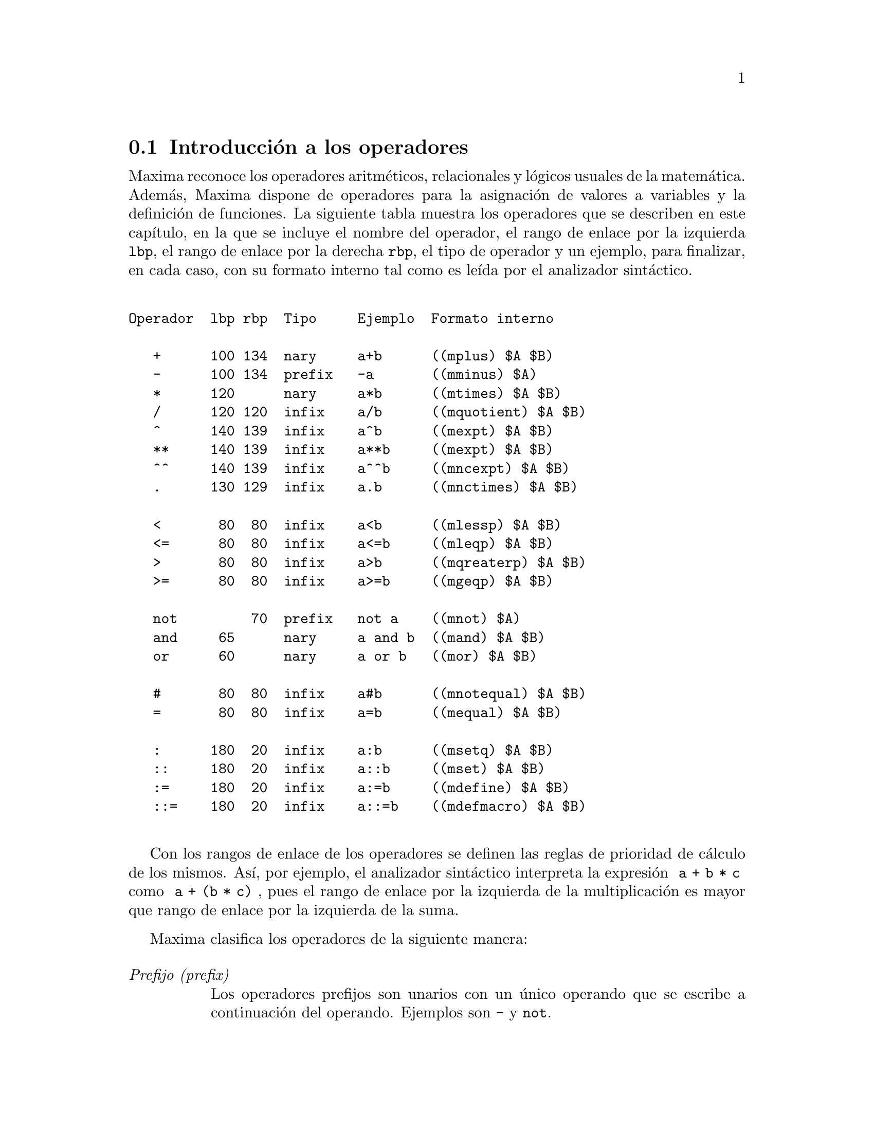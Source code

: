 @c English version 2011-06-15
@menu
* Introducci@'on a los operadores::
* Operadores aritm@'eticos::
* Operadores relacionales::
* Operadores l@'ogicos::
* Operadores para ecuaciones::
* Operadores de asignaci@'on::
* Operadores definidos por el usuario::
@end menu

@node Introducci@'on a los operadores, Operadores aritm@'eticos, Operadores, Operadores
@section Introducci@'on a los operadores

Maxima reconoce los operadores aritm@'eticos, relacionales y l@'ogicos
usuales de la matem@'atica. Adem@'as, Maxima dispone de operadores para
la asignaci@'on de valores a variables y la definici@'on de funciones.
La siguiente tabla muestra los operadores que se describen en este
cap@'{@dotless{i}}tulo, en la que se incluye el nombre del operador,
el rango de enlace por la izquierda @code{lbp}, el rango de enlace
por la derecha @code{rbp}, el tipo de operador y un ejemplo, para
finalizar, en cada caso, con su formato interno tal como 
es le@'{@dotless{i}}da por el analizador sint@'actico.

@verbatim

Operador  lbp rbp  Tipo     Ejemplo  Formato interno
                       
   +      100 134  nary     a+b      ((mplus) $A $B)
   -      100 134  prefix   -a       ((mminus) $A)
   *      120      nary     a*b      ((mtimes) $A $B)
   /      120 120  infix    a/b      ((mquotient) $A $B)
   ^      140 139  infix    a^b      ((mexpt) $A $B)
   **     140 139  infix    a**b     ((mexpt) $A $B)
   ^^     140 139  infix    a^^b     ((mncexpt) $A $B)
   .      130 129  infix    a.b      ((mnctimes) $A $B)
                                     
   <       80  80  infix    a<b      ((mlessp) $A $B)
   <=      80  80  infix    a<=b     ((mleqp) $A $B)
   >       80  80  infix    a>b      ((mqreaterp) $A $B)
   >=      80  80  infix    a>=b     ((mgeqp) $A $B)
                                     
   not         70  prefix   not a    ((mnot) $A)
   and     65      nary     a and b  ((mand) $A $B)
   or      60      nary     a or b   ((mor) $A $B)
                                     
   #       80  80  infix    a#b      ((mnotequal) $A $B)
   =       80  80  infix    a=b      ((mequal) $A $B)
                                     
   :      180  20  infix    a:b      ((msetq) $A $B)
   ::     180  20  infix    a::b     ((mset) $A $B)
   :=     180  20  infix    a:=b     ((mdefine) $A $B)
   ::=    180  20  infix    a::=b    ((mdefmacro) $A $B)

@end verbatim

Con los rangos de enlace de los operadores se definen las reglas de prioridad de 
c@'alculo de los mismos. As@'{@dotless{i}}, por ejemplo, el analizador
sint@'actico interpreta la expresi@'on @code{ a + b * c } como
@code{ a + (b * c) }, pues el rango de enlace por la izquierda de la
multiplicaci@'on es mayor que rango de enlace por la izquierda de la
suma.

Maxima clasifica los operadores de la siguiente manera:

@table @emph
@item Prefijo (prefix)
Los operadores prefijos son unarios con un @'unico operando que
se escribe a continuaci@'on del operando. Ejemplos son @code{-} y @code{not}.
@item Sufijo (postfix)
Los operadores sufijos son unarios con un @'unico operando que
se escribe precediendo al operando. Un ejemplo es el factorial @code{!}.
@item Infijo (infix)
Los operadores infijos son operadores binarios que necesitan dos operandos,
los cuales se colocan uno a cada lado del operador. Ejemplos son el operador
para la exponenciaci@'on, @code{^}, y el operador de asignaci@'on, @code{:}.
@item N-ario (n-ary)
Los operadores n-arios admiten un n@'umero arbitrario de operandos. Son
ejemplos la multiplicaci@'on, @code{*}, y la suma, @code{+}.
@item Acotador (matchfix)
Los acotadores son operadores que se utilizan para establecer el comienzo
y final de una lista de operandos. Los operadores @code{[} y @code{]} son
ejemplos de acotadores, que se utilizan para definir una lista tal como
@code{[a, b, ...]}.
@item No-fijo (nofix)
Un operador no-fijo carece de operandos. Maxima no tiene operadores internos
no-fijos, pero se pueden crear como cuando se escribe @code{nofix(quit)},
lo que permite obviar el uso de par@'entesis, y utilizar simplemente @code{quit}
en lugar de @code{quit()}, para cerrar una sesi@'on de Maxima.
@end table

En la secci@'on dedicada a los operadores definidos por el usuario
se describe c@'omo redefinir los operadores internos de Maxima y c@'omo
crear otros nuevos.

El mecanismo para definir un nuevo operador es sencillo.
Tan solo es necesario declarar una funci@'on como operador;
la funci@'on operador puede estar definida o no.

Un ejemplo de operador definido por el usuario es el siguiente.
N@'otese que la llamada a funci@'on @code{"dd" (a)} equivale a @code{dd a},
de igual manera que  @code{"<-" (a, b)} tambi@'en equivale a @code{a <- b}.
N@'otese tambi@'en que las funciones @code{"dd"} y @code{"<-"} no est@'an definidas en este ejemplo.

@c ===beg===
@c prefix ("dd");
@c dd a;
@c "dd" (a);
@c infix ("<-");
@c a <- dd b;
@c "<-" (a, "dd" (b));
@c ===end===
@example
(%i1) prefix ("dd");
(%o1)                          dd
(%i2) dd a;
(%o2)                         dd a
(%i3) "dd" (a);
(%o3)                         dd a
(%i4) infix ("<-");
(%o4)                          <-
(%i5) a <- dd b;
(%o5)                      a <- dd b
(%i6) "<-" (a, "dd" (b));
(%o6)                      a <- dd b
@end example

La tabla anterior no incluye todos los operadores definidos en Maxima,
ya que tambi@'en lo son @code{!} para el factorial, @code{for}, @code{do} y
@code{while} para programar bucles, o @code{if}, @code{then} y @code{else}
para definir condicionales.

Las funciones @code{remove} y @code{kill} eliminan propiedades de operadores de un @'atomo.
La llamada @code{remove ("@var{a}", op)} s@'olo elimina las propiedades de operador de @var{a}.
La llamada @code{kill ("@var{a}")} elimina todas las propiedades de @var{a}, incluidas las propiedades de operador.
N@'otese que el nombre del operador debe ir entre comillas.

@c MAYBE COPY THIS EXAMPLE TO remove AND/OR kill
@c ===beg===
@c infix ("##");
@c "##" (a, b) := a^b;
@c 5 ## 3;
@c remove ("##", op);
@c 5 ## 3;
@c "##" (5, 3);
@c infix ("##");
@c 5 ## 3;
@c kill ("##");
@c 5 ## 3;
@c "##" (5, 3);
@c ===end===
@example
(%i1) infix ("##");
(%o1)                          ##
(%i2) "##" (a, b) := a^b;
                                     b
(%o2)                     a ## b := a
(%i3) 5 ## 3;
(%o3)                          125
(%i4) remove ("##", op);
(%o4)                         done
(%i5) 5 ## 3;
Incorrect syntax: # is not a prefix operator
5 ##
  ^
(%i5) "##" (5, 3);
(%o5)                          125
(%i6) infix ("##");
(%o6)                          ##
(%i7) 5 ## 3;
(%o7)                          125
(%i8) kill ("##");
(%o8)                         done
(%i9) 5 ## 3;
Incorrect syntax: # is not a prefix operator
5 ##
  ^
(%i9) "##" (5, 3);
(%o9)                       ##(5, 3)
@end example










@node Operadores aritm@'eticos, Operadores relacionales, Introducci@'on a los operadores, Operadores
@section Operadores aritm@'eticos


@deffn {Operador} +
@ifinfo
@fnindex Suma
@end ifinfo
@deffnx {Operador} -
@ifinfo
@fnindex Resta
@end ifinfo
@deffnx {Operador} *
@ifinfo
@fnindex Multiplicaci@'on
@end ifinfo
@deffnx {Operador} /
@ifinfo
@fnindex Divisi@'on
@end ifinfo
@deffnx {Operador} ^
@ifinfo
@fnindex Exponenciaci@'on
@end ifinfo

Los s@'{@dotless{i}}mbolos @code{+} @code{*} @code{/} y @code{^} representan
la suma, resta, multiplicaci@'on, divisi@'on y exponenciaci@'on, respectivamente.
Los nombres de estos operadores son @code{"+"} @code{"*"} @code{"/"} y @code{"^"},
que pueden aparecer all@'a donde se requiera el nombre de una funci@'on u operador.

Los s@'{@dotless{i}}mbolos @code{+} y @code{-} representan el positivo y negativo unario,
siendo los nombres de estos operadores @code{"+"} y @code{"-"}, respectivamente.

En Maxima, la resta @code{a - b} se representa como la suma @code{a + (- b)}.
Expresiones tales como @code{a + (- b)} se muestran como restas. Maxima
reconoce @code{"-"} tan solo como el operador de negaci@'on unaria, no como
el nombre del operador de resta binaria.

La divisi@'on @code{a / b} se representa en maxima como la multiplicaci@'on
@code{a * b^(- 1)}. Expresiones tales como @code{a * b^(- 1)} se muestran 
como divisiones. Maxima reconoce @code{"/"} como el nombre del operador
de divisi@'on.

La suma y la multiplicaci@'on son operadores conmutativos n-arios. La 
divisi@'on y la exponenciaci@'on son operadores no conmutativos binarios.

Maxima ordena los operandos de los operadores conmutativos para
formar lo que se conoce como representaci@'on can@'onica. A efectos de
almacenamiento interno, la ordenaci@'on viene determinada por @code{orderlessp}.
A efectos de presentaci@'on de las expresiones, la ordenaci@'on de la suma
la determina @code{ordergreatp}, y en el caso de la multiplicaci@'on, la
ordenaci@'on coincide con la del almacenamiento interno.

Los c@'alculos aritm@'eticos se realizan con n@'umeros literales
(enteros, racionales, decimales ordinarios y decimales grandes).
Excepto en el caso de la exponenciaci@'on, todas las operaciones
aritm@'eticas con n@'umeros dan lugar a resultados en forma de
n@'umeros. La exponenciaci@'on da como resultado un n@'umero
si alguno de los operandos es decimal ordinario o grande (@i{bigfloat}),
o si el resultado es un entero o racional; en caso contrario,
la exponenciaci@'on puede expresarse como una ra@'{@dotless{i}}z
cuadrada (@code{sqrt}), como otra potencia, o simplemente no
sufre cambios.

Se produce contagio de los decimales en coma flotante en los
c@'alculos aritm@'eticos: si alg@'un operando es un n@'umero decimal
grande (@i{bigfloat}), el resultado ser@'a tambi@'en un n@'umero
decimal grande; no habiendo decimales grandes, pero s@'{@dotless{i}}
ordinarios, el resultado sr@'a tambi@'en un decimal ordinario; de no
haber operandos decimales, el resultado ser@'a un n@'umero racional o
entero. 

Los c@'alculos aritm@'eticos son simplificaciones, no evaluaciones, por lo
que se realizan en expresiones comentadas.

Las operaciones aritm@'eticas se aplican elemento a elemento en el
caso de las listas cuando la variable global @code{listarith} vale @code{true};
pero en el caso de las matrices, siempre se aplican elemento a elemento.
Cuando un operando es una lista o matriz y otro operando lo es de otro tipo
cualquiera, @'este se combina con cada uno de los elementos de la lista o
matriz.

Ejemplos:

La suma y la multiplicaci@'on son operadores conmutativos n-arios.
Maxima ordena los operandos para formar lo que se conoce como 
representaci@'on can@'onica. Los nombres de estos operadores son
@code{"+"} y @code{"-"}.
@c ===beg===
@c c + g + d + a + b + e + f;
@c [op (%), args (%)];
@c c * g * d * a * b * e * f;
@c [op (%), args (%)];
@c apply ("+", [a, 8, x, 2, 9, x, x, a]);
@c apply ("*", [a, 8, x, 2, 9, x, x, a]);
@c ===end===

@example
(%i1) c + g + d + a + b + e + f;
(%o1)               g + f + e + d + c + b + a
(%i2) [op (%), args (%)];
(%o2)              [+, [g, f, e, d, c, b, a]]
(%i3) c * g * d * a * b * e * f;
(%o3)                     a b c d e f g
(%i4) [op (%), args (%)];
(%o4)              [*, [a, b, c, d, e, f, g]]
(%i5) apply ("+", [a, 8, x, 2, 9, x, x, a]);
(%o5)                    3 x + 2 a + 19
(%i6) apply ("*", [a, 8, x, 2, 9, x, x, a]);
                                 2  3
(%o6)                       144 a  x
@end example

La divisi@'on y la exponenciaci@'on son operadores no conmutativos binarios.
Los nombres de estos operadores son @code{"/"} y @code{"^"}.
@c ===beg===
@c [a / b, a ^ b];
@c [map (op, %), map (args, %)];
@c [apply ("/", [a, b]), apply ("^", [a, b])];
@c ===end===

@example
(%i1) [a / b, a ^ b];
                              a   b
(%o1)                        [-, a ]
                              b
(%i2) [map (op, %), map (args, %)];
(%o2)              [[/, ^], [[a, b], [a, b]]]
(%i3) [apply ("/", [a, b]), apply ("^", [a, b])];
                              a   b
(%o3)                        [-, a ]
                              b
@end example

La resta y la divisi@'on se representan internamente en
t@'erminos de la suma y multiplicaci@'on, respectivamente.
@c ===beg===
@c [inpart (a - b, 0), inpart (a - b, 1), inpart (a - b, 2)];
@c [inpart (a / b, 0), inpart (a / b, 1), inpart (a / b, 2)];
@c ===end===

@example
(%i1) [inpart (a - b, 0), inpart (a - b, 1), inpart (a - b, 2)];
(%o1)                      [+, a, - b]
(%i2) [inpart (a / b, 0), inpart (a / b, 1), inpart (a / b, 2)];
                                   1
(%o2)                       [*, a, -]
                                   b
@end example

Los c@'alculos se realizan con n@'umeros literales.
Se produce el contagio de los n@'umeros decimales.
@c ===beg===
@c 17 + b - (1/2)*29 + 11^(2/4);
@c [17 + 29, 17 + 29.0, 17 + 29b0];
@c ===end===

@example
(%i1) 17 + b - (1/2)*29 + 11^(2/4);
                                       5
(%o1)                   b + sqrt(11) + -
                                       2
(%i2) [17 + 29, 17 + 29.0, 17 + 29b0];
(%o2)                   [46, 46.0, 4.6b1]
@end example

Los c@'alculos aritm@'eticos son una simplificaci@'on, no una
evaluaci@'on.
@c ===beg===
@c simp : false;
@c '(17 + 29*11/7 - 5^3);
@c simp : true;
@c '(17 + 29*11/7 - 5^3);
@c ===end===

@example
(%i1) simp : false;
(%o1)                         false
(%i2) '(17 + 29*11/7 - 5^3);
                              29 11    3
(%o2)                    17 + ----- - 5
                                7
(%i3) simp : true;
(%o3)                         true
(%i4) '(17 + 29*11/7 - 5^3);
                                437
(%o4)                         - ---
                                 7
@end example

Los c@'alculos aritm@'eticos se realizan elemento a elemento 
en las listas (seg@'un sea el valor de @code{listarith}) y
matrices.
@c ===beg===
@c matrix ([a, x], [h, u]) - matrix ([1, 2], [3, 4]);
@c 5 * matrix ([a, x], [h, u]);
@c listarith : false;
@c [a, c, m, t] / [1, 7, 2, 9];
@c [a, c, m, t] ^ x;
@c listarith : true;
@c [a, c, m, t] / [1, 7, 2, 9];
@c [a, c, m, t] ^ x;
@c ===end===

@example
(%i1) matrix ([a, x], [h, u]) - matrix ([1, 2], [3, 4]);
                        [ a - 1  x - 2 ]
(%o1)                   [              ]
                        [ h - 3  u - 4 ]
(%i2) 5 * matrix ([a, x], [h, u]);
                          [ 5 a  5 x ]
(%o2)                     [          ]
                          [ 5 h  5 u ]
(%i3) listarith : false;
(%o3)                         false
(%i4) [a, c, m, t] / [1, 7, 2, 9];
                          [a, c, m, t]
(%o4)                     ------------
                          [1, 7, 2, 9]
(%i5) [a, c, m, t] ^ x;
                                      x
(%o5)                     [a, c, m, t]
(%i6) listarith : true;
(%o6)                         true
(%i7) [a, c, m, t] / [1, 7, 2, 9];
                              c  m  t
(%o7)                     [a, -, -, -]
                              7  2  9
(%i8) [a, c, m, t] ^ x;
                          x   x   x   x
(%o8)                   [a , c , m , t ]
@end example

@end deffn




@deffn {Operador} **

Operador de exponenciaci@'on.
Maxima identifica @code{**} con el operador @code{^} en la entrada
de expresiones, pero se representa como @code{^} en las salidas
no formateadas (@code{display2d=false}), o colocando un 
super@'{@dotless{i}}ndice en la salida formateada (@code{display2d=true}).

La funci@'on @code{fortran} representa el operador de exponenciaci@'on
con @code{**}, tanto si se ha introducido como @code{**} o como @code{^}.

Ejemplos:

@c ===beg===
@c is (a**b = a^b);
@c x**y + x^z;
@c string (x**y + x^z);
@c fortran (x**y + x^z);
@c ===end===
@example
(%i1) is (a**b = a^b);
(%o1)                         true
(%i2) x**y + x^z;
                              z    y
(%o2)                        x  + x
(%i3) string (x**y + x^z);
(%o3)                        x^z+x^y
(%i4) fortran (x**y + x^z);
      x**z+x**y
(%o4)                         done
@end example

@end deffn




@deffn {Operator} ^^
@ifinfo
@fnindex Exponenciaci@'on no conmutativa
@end ifinfo

Operador de exponenciaci@'on no conmutativa.
Se trata del operador de exponenciaci@'on correspondiente a la
multiplicaci@'on no conmutativa @code{.}, del mismo modo que el
operador de exponenciaci@'on ordinario @code{^} se corresponde 
con la multiplicaci@'on conmutativa @code{*}.

La exponenciaci@'on no conmutativa se representa como @code{^^}
en las salidas no formateadas (@code{display2d=false}), o colocando un 
super@'{@dotless{i}}ndice entre @'angulos (@code{< >}) en la salida 
formateada (@code{display2d=true}).

Ejemplos:

@c ===beg===
@c a . a . b . b . b + a * a * a * b * b;
@c string (a . a . b . b . b + a * a * a * b * b);
@c ===end===
@example
(%i1) a . a . b . b . b + a * a * a * b * b;
                        3  2    <2>    <3>
(%o1)                  a  b  + a    . b
(%i2) string (a . a . b . b . b + a * a * a * b * b);
(%o2)                  a^3*b^2+a^^2 . b^^3
@end example

@end deffn



@deffn {Operador} .
@ifinfo
@fnindex Multiplicaci@'on no conmutativa
@end ifinfo
El operador punto, para multiplicaci@'on de matrices (no-conmutativo). 
Cuando @code{"."} se usa de esta forma, se dejar@'an espacios a
ambos lados de @'este, como en @code{A . B}. As@'{@dotless{i}} se evita que se confunda con el punto decimal de los n@'umeros. 

V@'eanse:
@code{dot},
@code{dot0nscsimp},
@code{dot0simp},
@code{dot1simp},
@code{dotassoc},
@code{dotconstrules},
@code{dotdistrib},
@code{dotexptsimp},
@code{dotident}
y
@code{dotscrules}.

@end deffn







@node Operadores relacionales, Operadores l@'ogicos, Operadores aritm@'eticos, Operadores
@section Operadores relacionales



@deffn {Operator} <
@ifinfo
@fnindex Menor que
@end ifinfo
@deffnx {Operator} <=
@ifinfo
@fnindex Menor o igual que
@end ifinfo
@deffnx {Operator} >=
@ifinfo
@fnindex Mayor o igual que
@end ifinfo
@deffnx {Operator} >
@ifinfo
@fnindex Mayor que
@end ifinfo

Los s@'{@dotless{i}}mbolos @code{<}, @code{<=}, @code{>=} y @code{>}
representan menor que, menor o igual que, mayor o igual que y mayor que, respectivamente.
Los nombres de estos operadores son @code{"<"} @code{"<="} @code{">="} y @code{">"},
que pueden aparecer all@'a donde se requiera el nombre de una funci@'on u operador.

Estos operadores relacionales son todos operadores binarios. Maxima
no reconoce expresiones del estilo @code{a < b < c}.

Las expresiones relacionales devuelven valores booleanos haciendo uso 
de las funciones @code{is} o @code{maybe}, as@'{@dotless{i}} como de las
sentencias condicionales @code{if}, @code{while} y @code{unless}.
Las expresiones relacionales no se eval@'uan de otra manera, aunque sus
argumentos s@'{@dotless{i}} sean evaluados.

Cuando una expresi@'on relacional no pueda ser evaluada a @code{true} o @code{false},
el comportamiento de @code{is} y de @code{if} estar@'a controlado por la variable
global @code{prederror}. Si @code{prederror} toma el valor @code{true}, @code{is} y
@code{if} emiten un mensaje de error. Si @code{prederror} toma el valor @code{false},
@code{is} devuelve @code{unknown} y @code{if} devuelve una expresi@'on condicional
parcialmente evaluada.

@code{maybe} se comporta siempre como si @code{prederror} fuese @code{false},
al tiempo que @code{while} y @code{unless} se comportan siempre como si
@code{prederror} fuese @code{true}.

Los operadores relacionales no se distribuyen sobre listas ni sobre cualesquiera
otros tipos de estructuras de datos.

V@'eanse tambi@'en @code{=}, @code{#}, @code{equal} y @code{notequal}.

Ejemplos:

Las expresiones relacionales se reducen a valores booleanos a trav@'es de ciertas
funciones y sentencias condicionales.

@c ===beg===
@c [x, y, z] : [123, 456, 789];
@c is (x < y);
@c maybe (y > z);
@c if x >= z then 1 else 0;
@c block ([S], S : 0, 
@c        for i:1 while i <= 100 do S : S + i, return (S));
@c ===end===
@example
(%i1) [x, y, z] : [123, 456, 789];
(%o1)                    [123, 456, 789]
(%i2) is (x < y);
(%o2)                         true
(%i3) maybe (y > z);
(%o3)                         false
(%i4) if x >= z then 1 else 0;
(%o4)                           0
(%i5) block ([S], S : 0, 
             for i:1 while i <= 100 do S : S + i, return (S));
(%o5)                         5050
@end example

Las expresiones relacionales no se eval@'uan de otra manera, aunque sus
argumentos s@'{@dotless{i}} sean evaluados.

@c ===beg===
@c [x, y, z] : [123, 456, 789];
@c [x < y, y <= z, z >= y, y > z];
@c map (is, %);
@c ===end===
@example
(%o1)                    [123, 456, 789]
(%i2) [x < y, y <= z, z >= y, y > z];
(%o2)    [123 < 456, 456 <= 789, 789 >= 456, 456 > 789]
(%i3) map (is, %);
(%o3)               [true, true, true, false]
@end example

@end deffn







@node Operadores l@'ogicos, Operadores para ecuaciones, Operadores relacionales, Operadores
@section Operadores l@'ogicos




@deffn {Operador} and
@ifinfo
@fnindex Conjunci@'on l@'ogica
@end ifinfo
Operador de conjunci@'on l@'ogica.
El operador @code{and} es un operador infijo @code{n}-ario;
sus operandos son expresiones booleanas y su resultado es un valor l@'ogico.

El operador @code{and} impone la evaluaci@'on (igual que @code{is}) de uno o m@'as operandos,
y puede forzar la evaluaci@'on de todos los operandos.

Los operandos se eval@'uan en el orden en el que aparecen; 
s@'olo eval@'ua tantos operandos como sean necesarios para determinar el resultado.
Si alg@'un operando vale @code{false},
el resultado es @code{false} y ya no se eval@'uan m@'as operandos.

La variable global @code{prederror} controla el comportamiento de @code{and}
cuando la evaluaci@'on de un operando no da como resultado @code{true} o @code{false};
@code{and} imprime un mensaje de error cuando @code{prederror} vale @code{true}.
Cuando los operandos devuelven un valor diferente a @code{true} o @code{false}
al ser evaluados, el resultado es una expresi@'on booleana.

El operador @code{and} no es conmutativo:
@code{a and b} puede no ser igual a @code{b and a} debido al tratamiento de operandos indeterminados.

@end deffn



@deffn {Operador} not
@ifinfo
@fnindex Negaci@'on l@'ogica
@end ifinfo
Operador de negaci@'on l@'ogica. El operador @code{not} es un operador prefijo;
su operando es una expresi@'on booleana y su resultado es un valor l@'ogico.

El operador @code{not} impone la evaluaci@'on (igual que @code{is}) de su operando.

La variable global @code{prederror} controla el comportamiento de
@code{not} cuando la evaluaci@'on de su operando no da como 
resultado @code{true} o @code{false}; @code{not} imprime un mensaje 
de error cuando @code{prederror} vale @code{true}.
Cuando los operandos devuelven un valor diferente a @code{true} o @code{false}
al ser evaluados, el resultado es una expresi@'on booleana.

@end deffn




@deffn {Operador} or
@ifinfo
@fnindex Disyunci@'on l@'ogica
@end ifinfo
Operador de disyunci@'on l@'ogica. El operador @code{or} es un operador infijo @code{n}-ario;
sus operandos son expresiones booleanas y su resultado es un valor l@'ogico.

El operador @code{or} impone la evaluaci@'on (igual que @code{is}) de uno o m@'as operandos,
y puede forzar la evaluaci@'on de todos los operandos.

Los operandos se eval@'uan en el orden en el que aparecen; @code{or} s@'olo eval@'ua tantos operandos como sean necesarios para determinar el resultado. Si un operando vale @code{true}, el resultado es @code{true} y ya no se eval@'uan m@'as operandos.

La variable global @code{prederror} controla el comportamiento 
de @code{or} cuando la evaluaci@'on de un operando no da como 
resultado @code{true} o @code{false}; @code{or} imprime un 
mensaje de error cuando @code{prederror} vale @code{true}.
Cuando los operandos devuelven un valor diferente a @code{true} o @code{false}
al ser evaluados, el resultado es una expresi@'on booleana.

El operador @code{or} no es conmutativo: @code{a or b} puede no ser igual a @code{b or a} debido al tratamiento de operandos indeterminados.

@end deffn







@node Operadores para ecuaciones, Operadores de asignaci@'on, Operadores l@'ogicos, Operadores
@section Operadores para ecuaciones



@deffn {Operador} #
@ifinfo
@fnindex Negaci@'on de la igualdad sint@'actica
@end ifinfo
Representa la negaci@'on de la igualdad sint@'actica @code{=}.

N@'otese que debido a las reglas de evaluaci@'on de expresiones
de tipo predicado (en concreto debido a que @code{not @var{expr}}
obliga a la evaluaci@'on previa de @var{expr}), 
@code{not @var{a} = @var{b}} equivale a @code{is(@var{a} # @var{b})}, 
pero no a @code{@var{a} # @var{b}}.

Ejemplos:

@c ===beg===
@c a = b;
@c is (a = b);
@c a # b;
@c not a = b;
@c is (a # b);
@c is (not a = b);
@c ===end===
@example
(%i1) a = b;
(%o1)                         a = b
(%i2) is (a = b);
(%o2)                         false
(%i3) a # b;
(%o3)                         a # b
(%i4) not a = b;
(%o4)                         true
(%i5) is (a # b);
(%o5)                         true
(%i6) is (not a = b);
(%o6)                         true
@end example

@end deffn




@deffn {Operador} =
@ifinfo
@fnindex Operador de ecuaci@'on
@fnindex Igualdad sint@'actica
@end ifinfo
Operador de ecuaci@'on.

La expresi@'on @code{@var{a} = @var{b}} representa una ecuaci@'on
sin evaluar, la cual puede verificarse o no. Las ecuaciones sin evaluar 
pueden aparecer como argumentos de @code{solve}, @code{algsys}
y de algunas otras funciones.

La funci@'on @code{is} eval@'ua el operador @code{=} a un
resultado booleano; @code{is(@var{a} = @var{b})} asigna un valor
de verdad a @code{@var{a} = @var{b}}, siendo @code{true} si
@var{a} y @var{b} son id@'enticos, lo cual acontece si
ambos @var{a} y @var{b} son @'atomos id@'enticos, o si no
siendo @'atomos, sus operadores y argumentos respectivos
son id@'enticos; en caso contrario, @code{is(@var{a} = @var{b})}
devuelve el valor  @code{false}. Nunca se devuelve el valor @code{unknown}.
Cuando @code{is(@var{a} = @var{b})} toma el valor @code{true}, 
se dice que @var{a} y @var{b} son sint@'acticamente iguales,
no expresiones equivalentes, para las cuales 
@code{is(equal(@var{a}, @var{b}))} devuelve @code{true}.
Las expresiones pueden ser equivalentes, pero no 
sint@'acticamente iguales.

La negaci@'on de @code{=} se representa por @code{#}.
Como en el caso de @code{=}, la expresi@'on 
@code{@var{a} # @var{b}} no est@'a evaluada; sin embargo,
@code{is(@var{a} # @var{b})} eval@'ua @code{@var{a} # @var{b}}
a @code{true} o @code{false}.

Adem@'as de @code{is}, hay otros operadores que eval@'uan 
@code{=} y @code{#} a @code{true} o @code{false};
a saber, @code{if}, @code{and}, @code{or} y @code{not}.

N@'otese que debido a las reglas de evaluaci@'on de expresiones
de tipo predicado (en concreto debido a que @code{not @var{expr}}
obliga a la evaluaci@'on previa de @var{expr}), 
@code{not @var{a} = @var{b}} equivale a @code{is(@var{a} # @var{b})}, 
pero no a @code{@var{a} # @var{b}}.

Las funciones @code{rhs} y @code{lhs} devuelven los miembros
derecho e izquierdo, respectivamente, de una ecuaci@'on o inecuaci@'on.

V@'eanse tambi@'en @code{equal} y @code{notequal}.

Ejemplos:

La expresi@'on @code{@var{a} = @var{b}} representa una ecuaci@'on
sin evaluar, la cual puede verificarse o no.

@c ===beg===
@c eq_1 : a * x - 5 * y = 17;
@c eq_2 : b * x + 3 * y = 29;
@c solve ([eq_1, eq_2], [x, y]);
@c subst (%, [eq_1, eq_2]);
@c ratsimp (%);
@c ===end===
@example
(%i1) eq_1 : a * x - 5 * y = 17;
(%o1)                    a x - 5 y = 17
(%i2) eq_2 : b * x + 3 * y = 29;
(%o2)                    3 y + b x = 29
(%i3) solve ([eq_1, eq_2], [x, y]);
                        196         29 a - 17 b
(%o3)          [[x = ---------, y = -----------]]
                     5 b + 3 a       5 b + 3 a
(%i4) subst (%, [eq_1, eq_2]);
         196 a     5 (29 a - 17 b)
(%o4) [--------- - --------------- = 17, 
       5 b + 3 a      5 b + 3 a
                                  196 b     3 (29 a - 17 b)
                                --------- + --------------- = 29]
                                5 b + 3 a      5 b + 3 a
(%i5) ratsimp (%);
(%o5)                  [17 = 17, 29 = 29]
@end example

@code{is(@var{a} = @var{b})} eval@'ua @code{@var{a} = @var{b}} 
a @code{true} si @var{a} y @var{b}
son sint@'acticamente iguales (es decir, id@'enticas).
Las expresiones pueden ser equivalentes, pero no 
sint@'acticamente iguales.

@c ===beg===
@c a : (x + 1) * (x - 1);
@c b : x^2 - 1;
@c [is (a = b), is (a # b)];
@c [is (equal (a, b)), is (notequal (a, b))];
@c ===end===
@example
(%i1) a : (x + 1) * (x - 1);
(%o1)                    (x - 1) (x + 1)
(%i2) b : x^2 - 1;
                              2
(%o2)                        x  - 1
(%i3) [is (a = b), is (a # b)];
(%o3)                     [false, true]
(%i4) [is (equal (a, b)), is (notequal (a, b))];
(%o4)                     [true, false]
@end example

Algunos operadores eval@'uan @code{=} y @code{#} a @code{true} o @code{false}.

@c ===beg===
@c if expand ((x + y)^2) = x^2 + 2 * x * y + y^2
@c    then FOO else BAR;
@c eq_3 : 2 * x = 3 * x;
@c eq_4 : exp (2) = %e^2;
@c [eq_3 and eq_4, eq_3 or eq_4, not eq_3];
@c ===end===
@example
(%i1) if expand ((x + y)^2) = x^2 + 2 * x * y + y^2
        then FOO else BAR;
(%o1)                          FOO
(%i2) eq_3 : 2 * x = 3 * x;
(%o2)                       2 x = 3 x
(%i3) eq_4 : exp (2) = %e^2;
                              2     2
(%o3)                       %e  = %e
(%i4) [eq_3 and eq_4, eq_3 or eq_4, not eq_3];
(%o4)                  [false, true, true]
@end example

Debido a que @code{not @var{expr}}
obliga a la evaluaci@'on previa de @var{expr}, 
@code{not @var{a} = @var{b}} equivale a @code{is(@var{a} # @var{b})}.

@c ===beg===
@c [2 * x # 3 * x, not (2 * x = 3 * x)];
@c is (2 * x # 3 * x);
@c ===end===
@example
(%i1) [2 * x # 3 * x, not (2 * x = 3 * x)];
(%o1)                   [2 x # 3 x, true]
(%i2) is (2 * x # 3 * x);
(%o2)                         true
@end example

@end deffn







@node Operadores de asignaci@'on, Operadores definidos por el usuario, Operadores para ecuaciones, Operadores
@section Operadores de asignaci@'on



@deffn {Operador} :
@ifinfo
@fnindex Operador de asignaci@'on
@end ifinfo
Operador de asignaci@'on.

Cuando el miembro de la izquierda es una variable simple (no subindicada),
@code{:} eval@'ua la expresi@'on de la derecha y asigna ese
valor a la variable del lado izquierdo.

Cuando en el lado izquierdo hay un elemento subindicado correspondiente a
una lista, matriz, array declarado de Maxima o array de Lisp, la expresi@'on de
la derecha se asigna a ese elemento. El sub@'{@dotless{i}}ndice debe hacer
referencia a un elemento ya existente, ya que los objetos anteriores no 
pueden ampliarse nombrando elementos no existentes.

Cuando en el lado izquierdo hay un elemento subindicado correspondiente a
un array no declarado de Maxima, la expresi@'on de la derecha se asigna a ese elemento
en caso de que ya exista, o a un nuevo elemento, si @'este todav@'{@dotless{i}}a
no existe.

Cuando el miembro de la izquierda es una lista de @'atomos y/o variables subindicadas,
el miembro derecho debe evaluar tambi@'en a una lista, cuyos elementos ser@'an
asignados en paralelo a las variables de la lista de la izquierda.

V@'eanse tambi@'en @code{kill} y @code{remvalue}, que deshacen las asociaciones
hechas por el operador @code{:}.

Ejemplos:

Asignaci@'on a una variable simple.

@c ===beg===
@c a;
@c a : 123;
@c a;
@c ===end===
@example
(%i1) a;
(%o1)                           a
(%i2) a : 123;
(%o2)                          123
(%i3) a;
(%o3)                          123
@end example

Asignaci@'on a un elemento de una lista.

@c ===beg===
@c b : [1, 2, 3];
@c b[3] : 456;
@c b;
@c ===end===
@example
(%i1) b : [1, 2, 3];
(%o1)                       [1, 2, 3]
(%i2) b[3] : 456;
(%o2)                          456
(%i3) b;
(%o3)                      [1, 2, 456]
@end example

La asignaci@'on crea un array no declarado.

@c ===beg===
@c c[99] : 789;
@c c[99];
@c c;
@c arrayinfo (c);
@c listarray (c);
@c ===end===
@example
(%i1) c[99] : 789;
(%o1)                          789
(%i2) c[99];
(%o2)                          789
(%i3) c;
(%o3)                           c
(%i4) arrayinfo (c);
(%o4)                   [hashed, 1, [99]]
(%i5) listarray (c);
(%o5)                         [789]
@end example

Asignaci@'on m@'ultiple.

@c ===beg===
@c [a, b, c] : [45, 67, 89];
@c a;
@c b;
@c c;
@c ===end===
@example
(%i1) [a, b, c] : [45, 67, 89];
(%o1)                     [45, 67, 89]
(%i2) a;
(%o2)                          45
(%i3) b;
(%o3)                          67
(%i4) c;
(%o4)                          89
@end example

La asignaci@'on m@'ultiple se hace en paralelo. Los valores
de @code{a} y @code{b} se intercambian en este ejemplo.

@c ===beg===
@c [a, b] : [33, 55];
@c [a, b] : [b, a];
@c a;
@c b;
@c ===end===
@example
(%i1) [a, b] : [33, 55];
(%o1)                       [33, 55]
(%i2) [a, b] : [b, a];
(%o2)                       [55, 33]
(%i3) a;
(%o3)                          55
(%i4) b;
(%o4)                          33
@end example
@end deffn




@deffn {Operador} ::
@ifinfo
@fnindex Operador de asignaci@'on (eval@'ua el miembro izquierdo)
@end ifinfo
Operador de asignaci@'on.

El operador @code{::} es similar a @code{:}, excepto que @code{::}
eval@'ua ambos miembros, tanto el derecho como el izquierdo.

Ejemplos:

@c ===beg===
@c x : 'foo;
@c x :: 123;
@c foo;
@c x : '[a, b, c];
@c x :: [11, 22, 33];
@c a;
@c b;
@c c;
@c ===end===
@example
(%i1) x : 'foo;
(%o1)                          foo
(%i2) x :: 123;
(%o2)                          123
(%i3) foo;
(%o3)                          123
(%i4) x : '[a, b, c];
(%o4)                       [a, b, c]
(%i5) x :: [11, 22, 33];
(%o5)                     [11, 22, 33]
(%i6) a;
(%o6)                          11
(%i7) b;
(%o7)                          22
(%i8) c;
(%o8)                          33
@end example
@end deffn




@deffn {Operador} ::=
@ifinfo
@fnindex Operador de definici@'on de funciones macro
@end ifinfo
El operador de definici@'on de macros @code{::=} define una funci@'on (llamada macro por razones hist@'oricas) que no eval@'ua sus argumentos, siendo la expresi@'on que retorna (llamada "macroexpansi@'on") evaluada dentro del contexto desde el cual se ha invocado la macro. En cualquier otro sentido, una funci@'on macro es igual que una funci@'on ordinaria.

@code{macroexpand} devuelve la expresi@'on que a su vez fue devuelta por una macro (sin evaluar la expresi@'on);
@code{macroexpand (foo (x))} seguida de @code{''%} es equivalente a @code{foo (x)} si @code{foo} es una funci@'on macro.

@code{::=} coloca el nombre de la nueva funci@'on macro en la lista global @code{macros}. Por otro lado, las funciones 
@code{kill}, @code{remove} y @code{remfunction} borran las definiciones de las funciones macro y eliminan sus nombres de la lista @code{macros}.

Las funciones @code{fundef} y @code{dispfun} devuelven la definici@'on de una funci@'on macro y le asignan una etiqueta, respectivamente.

Las funciones macro normalmente contienen expresiones @code{buildq} y @code{splice} para construir una expresi@'on, que luego ser@'a evaluada.

Ejemplos:

Una funci@'on macro no eval@'ua sus argumentos, por lo que el mensaje (1) muestra @code{y - z}, no el valor de @code{y - z}.
La macroexpansi@'on (es decir, la expresi@'on no evaluada @code{'(print ("(2) x is equal to", x))}) se eval@'ua en el contexto desde el cual se produjo la llamada a la macro, imprimiendo el mensaje (2).

@c ===beg===
@c x: %pi$
@c y: 1234$
@c z: 1729 * w$
@c printq1 (x) ::= block (print ("(1) x is equal to", x), 
@c                                 '(print ("(2) x is equal to", x)))$
@c printq1 (y - z);
@c ===end===
@example
(%i1) x: %pi$

(%i2) y: 1234$

(%i3) z: 1729 * w$

(%i4) printq1 (x) ::= block (print ("(1) x is equal to", x),
'(print ("(2) x is equal to", x)))$

(%i5) printq1 (y - z);
(1) x is equal to y - z
(2) x is equal to %pi
(%o5)                                 %pi
@end example


Una funci@'on ordinaria eval@'ua sus argumentos, por lo que el mensaje (1) muestra el valor de @code{y - z}.
El valor de retorno no se eval@'ua, por lo que el mensaje (2) no se imprime hasta la evaluaci@'on expl@'{@dotless{i}}cita @code{''%}.

@c ===beg===
@c x: %pi$
@c y: 1234$
@c z: 1729 * w$
@c printe1 (x) := block (print ("(1) x is equal to", x), 
@c       '(print ("(2) x is equal to", x)))$
@c printe1 (y - z);
@c ''%;
@c ===end===
@example
(%i1) x: %pi$

(%i2) y: 1234$

(%i3) z: 1729 * w$

(%i4) printe1 (x) := block (print ("(1) x is equal to", x),
'(print ("(2) x is equal to", x)))$

(%i5) printe1 (y - z);
(1) x is equal to 1234 - 1729 w
(%o5)                     print((2) x is equal to, x)
(%i6) ''%;
(2) x is equal to %pi
(%o6)                                 %pi
@end example

@code{macroexpand} devuelve la macroexpansi@'on;
@code{macroexpand (foo (x))} seguida de @code{''%} es equivalente a @code{foo (x)} si @code{foo} es una funci@'on macro.

@c ===beg===
@c x: %pi$
@c y: 1234$
@c z: 1729 * w$
@c g (x) ::= buildq ([x], print ("x is equal to", x))$
@c macroexpand (g (y - z));
@c ''%;
@c g (y - z);
@c ===end===
@example
(%i1) x: %pi$

(%i2) y: 1234$

(%i3) z: 1729 * w$

(%i4) g (x) ::= buildq ([x], print ("x is equal to", x))$

(%i5) macroexpand (g (y - z));
(%o5)                     print(x is equal to, y - z)
(%i6) ''%;
x is equal to 1234 - 1729 w
(%o6)                            1234 - 1729 w
(%i7) g (y - z);
x is equal to 1234 - 1729 w
(%o7)                            1234 - 1729 w
@end example

@end deffn




@deffn {Operador} :=
@ifinfo
@fnindex Operador de definici@'on de funciones
@end ifinfo

El operador de definici@'on de funciones. 
La expresi@'on @code{@var{f}(@var{x_1}, ..., @var{x_n}) := @var{expr}}
define una funci@'on de nombre @var{f} con argumentos
@var{x_1}, ..., @var{x_n} y cuerpo @var{expr}.
El operador @code{:=} no eval@'ua el cuerpo de la funci@'on (a menos que
se indique lo contrario mediante el operador comilla-comilla @code{'@w{}'}).
La funci@'on as@'{@dotless{i}} definida puede ser una funci@'on ordinaria
de Maxima (con argumentos encerrados entre par@'entesis) o una funci@'on
array (con argumentos encerrados entre corchetes).

Cuando el @'ultimo o @'unico argumento @var{x_n} es una lista de un solo
elemento, la funci@'on definida por @code{:=} acepta un n@'umero variable
de argumentos. Los valores de los argumentos se asignan uno a uno a los
argumentos formales @var{x_1}, ..., @var{x_(n - 1)}, y cualesquiera otros
valores de argumentos, si existen, se asignan a @var{x_n} en forma de lista.

Todas las definiciones de funciones aparecen en el mismo espacio de
nombres; definiendo una funci@'on @code{f} dentro de otra funci@'on @code{g}
no limita autom@'aticamente el alcance de @code{f} a @code{g}.
No obstante, @code{local(f)} hace que la funci@'on @code{f}
sea efectiva solamente dentro del bloque o empaquetado de expresiones en la
que aparece @code{local}.

Si un argumento formal @var{x_k} es un s@'{@dotless{i}}mbolo afectado por el
operador comilla (expresi@'on nominal), la funci@'on definida por @code{:=} no eval@'ua el
correspondiente valor de argumento. 
En cualquier otro caso, los argumentos que se pasan son evaluados.

V@'eanse tambi@'en @code{define} y @code{::=}.

Ejemplos:

@code{:=} no eval@'ua el cuerpo de la funci@'on (a menos que
se indique lo contrario mediante el operador comilla-comilla @code{'@w{}'}).

@c ===beg===
@c expr : cos(y) - sin(x);
@c F1 (x, y) := expr;
@c F1 (a, b);
@c F2 (x, y) := ''expr;
@c F2 (a, b);
@c ===end===
@example
(%i1) expr : cos(y) - sin(x);
(%o1)                    cos(y) - sin(x)
(%i2) F1 (x, y) := expr;
(%o2)                   F1(x, y) := expr
(%i3) F1 (a, b);
(%o3)                    cos(y) - sin(x)
(%i4) F2 (x, y) := ''expr;
(%o4)              F2(x, y) := cos(y) - sin(x)
(%i5) F2 (a, b);
(%o5)                    cos(b) - sin(a)
@end example

La funci@'on as@'{@dotless{i}} definida puede ser una funci@'on ordinaria
de Maxima o una funci@'on array.

@c ===beg===
@c G1 (x, y) := x.y - y.x;
@c G2 [x, y] := x.y - y.x;
@c ===end===
@example
(%i1) G1 (x, y) := x.y - y.x;
(%o1)               G1(x, y) := x . y - y . x
(%i2) G2 [x, y] := x.y - y.x;
(%o2)                G2     := x . y - y . x
                       x, y
@end example

Cuando el @'ultimo o @'unico argumento @var{x_n} es una lista de un solo
elemento, la funci@'on definida por @code{:=} acepta un n@'umero variable
de argumentos.

@c ===beg===
@c H ([L]) := apply ("+", L);
@c H (a, b, c);
@c ===end===
@example
(%i1) H ([L]) := apply ("+", L);
(%o1)                H([L]) := apply("+", L)
(%i2) H (a, b, c);
(%o2)                       c + b + a
@end example

@code{local} define una funci@'on como local.

@c ===beg===
@c foo (x) := 1 - x;
@c foo (100);
@c block (local (foo), foo (x) := 2 * x, foo (100));
@c foo (100);
@c ===end===
@example
(%i1) foo (x) := 1 - x;
(%o1)                    foo(x) := 1 - x
(%i2) foo (100);
(%o2)                         - 99
(%i3) block (local (foo), foo (x) := 2 * x, foo (100));
(%o3)                          200
(%i4) foo (100);
(%o4)                         - 99
@end example
@end deffn








@node Operadores definidos por el usuario, , Operadores de asignaci@'on, Operadores
@section Operadores definidos por el usuario




@deffn {Funci@'on} infix (@var{op})
@deffnx {Funci@'on} infix (@var{op}, @var{lbp}, @var{rbp})
@deffnx {Funci@'on} infix (@var{op}, @var{lbp}, @var{rbp}, @var{lpos}, @var{rpos}, @var{pos})
Declara @var{op} como operador infijo.
Un operador infijo es una funci@'on de dos argumentos,
con el nombre de la funci@'on escrito entre sus argumentos.
Por ejemplo, el operador de sustracci@'on @code{-} es un operador infijo.

@code{infix (@var{op})} declara @var{op} como operador infijo
con fuerzas de ligadura por la izquierda y por la derecha iguales a 180, que es el valor por defecto, 
y partes izquierda y derecha iguales a @code{any}.
@c HOW IS pos DIFFERENT FROM lpos AND rpos ??

@code{infix (@var{op}, @var{lbp}, @var{rbp})} declara @var{op} como operador infijo
con fuerzas de ligadura por la izquierda y por la derecha declaradas en los argumentos, siendo las partes izquierda y derecha iguales a @code{any}.

@code{infix (@var{op}, @var{lbp}, @var{rbp}, @var{lpos}, @var{rpos}, @var{pos})}
declara @var{op} como operador infijo con fuerzas de ligadura por la 
izquierda y por la derecha, junto con los tipos de expresiones correspondientes
a @var{lpos}, @var{rpos} y @var{pos}, que son el operando de la izquierda,
el de la derecha y el operador del resultado; los tipos reconocidos son:
@code{expr}, @code{clause} y @code{any}, que indican expresi@'on algebraica,
expresi@'on booleana o cualquier otra, respectivamente. Maxima puede detectar
algunos errores sint@'acticos comparando los tipos declarados con los de la expresi@'on
actual.

La precedencia de @var{op} con respecto a otros operadores deriva de las fuerzas de ligadura de los operadores en cuesti@'on.
Si las fuerzas de ligadura a izquierda y derecha de @var{op} son ambas mayores que las fuerzas de ligadura a izquierda y derecha de otro operador, entonces @var{op} tiene preferencia sobre el otro operador. Si las fuerzas de ligadura no son ambas mayores o menores, se aplican otras relaciones m@'as complejas.

La asociatividad de @var{op} depende de las fuerzas de ligadura.
Una mayor fuerza de ligadura a la izquierda (@var{lbp}) implica que @var{op} sea evaluado antes que otros operadores a su izquierda en la expresi@'on, mientras que mayor fuerza de ligadura a la derecha (@var{rbp}) implica que @var{op} sea evaluado antes que otros operadores a su derecha en la expresi@'on.
As@'{@dotless{i}}, si @var{lbp} es mayor, @var{op} es asociativo por la derecha, mientras que si @var{rbp} es mayor, @var{op} es asociativo por la izquierda.

V@'ease tambi@'en @code{Syntax}.

Ejemplos:

Si las fuerzas de ligadura a izquierda y derecha de @var{op} son ambas mayores que las fuerzas de ligadura a izquierda y derecha de otro operador, entonces @var{op} tiene preferencia sobre el otro operador.

@c ===beg===
@c :lisp (get '$+ 'lbp)
@c :lisp (get '$+ 'rbp)
@c infix ("##", 101, 101);
@c "##"(a, b) := sconcat("(", a, ",", b, ")");
@c 1 + a ## b + 2;
@c infix ("##", 99, 99);
@c 1 + a ## b + 2;
@c ===end===
@example
(%i1) :lisp (get '$+ 'lbp)
100
(%i1) :lisp (get '$+ 'rbp)
100
(%i1) infix ("##", 101, 101);
(%o1)                          ##
(%i2) "##"(a, b) := sconcat("(", a, ",", b, ")");
(%o2)       (a ## b) := sconcat("(", a, ",", b, ")")
(%i3) 1 + a ## b + 2;
(%o3)                       (a,b) + 3
(%i4) infix ("##", 99, 99);
(%o4)                          ##
(%i5) 1 + a ## b + 2;
(%o5)                       (a+1,b+2)
@end example

Mayor @var{lbp} hace a @var{op} asociativo por la derecha,
mientras que mayor  @var{rbp} hace a @var{op} asociativo por la izquierda.

@c ===beg===
@c infix ("##", 100, 99);
@c "##"(a, b) := sconcat("(", a, ",", b, ")")$
@c foo ## bar ## baz;
@c infix ("##", 100, 101);
@c foo ## bar ## baz;
@c ===end===
@example
(%i1) infix ("##", 100, 99);
(%o1)                          ##
(%i2) "##"(a, b) := sconcat("(", a, ",", b, ")")$
(%i3) foo ## bar ## baz;
(%o3)                    (foo,(bar,baz))
(%i4) infix ("##", 100, 101);
(%o4)                          ##
(%i5) foo ## bar ## baz;
(%o5)                    ((foo,bar),baz)
@end example

Maxima puede detectar algunos errores sint@'acticos comparando
los tipos declarados con los de la expresi@'on actual.

@c ===beg===
@c infix ("##", 100, 99, expr, expr, expr);
@c if x ## y then 1 else 0;
@c infix ("##", 100, 99, expr, expr, clause);
@c if x ## y then 1 else 0;
@c ===end===
@example
(%i1) infix ("##", 100, 99, expr, expr, expr);
(%o1)                          ##
(%i2) if x ## y then 1 else 0;
Incorrect syntax: Found algebraic expression where logical expression expected
if x ## y then 
             ^
(%i2) infix ("##", 100, 99, expr, expr, clause);
(%o2)                          ##
(%i3) if x ## y then 1 else 0;
(%o3)                if x ## y then 1 else 0
@end example
@end deffn




@deffn {Funci@'on} matchfix (@var{ldelimiter}, @var{rdelimiter})
@deffnx {Funci@'on} matchfix (@var{ldelimiter}, @var{rdelimiter}, @var{arg_pos}, @var{pos})

Declara un operador "matchfix" con delimitadores a la izquierda y derecha, @var{ldelimiter} y @var{rdelimiter}, respectivamente. Los delimitadores son cadenas alfanum@'ericas.

Un operador "matchfix" es una funci@'on con un n@'umero arbitrario de argumentos, de manera que los argumentos se presentan entre los delimitadores de la izquierda y derecha. Los delimitadores pueden ser cualquier tipo de cadena, en tanto que el analizador sint@'actico pueda distinguirlos de los operandos y de expresiones con operadores. En la pr@'actica esto excluye delimitadores como @code{%}, @code{,}, @code{$} y @code{;},  necesitando aislar los delimitadores con espacios en blanco. El delimitador de la derecha puede ser igual o diferente del de la izquierda.

Un delimitador de la izquierda s@'olo puede asociarse con un @'unico delimitador de la derecha; dos operadores "matchfix" diferentes no pueden tener el mismo delimitador por la izquierda.

Un operador ya existente puede declararse como operador "matchfix" sin necesidad de que cambie el resto de propiedades. En particular, los operadores de Maxima tales como la suma @code{+} pueden ser declarados como "matchfix".

La llamada @code{matchfix (@var{ldelimiter}, @var{rdelimiter}, @var{arg_pos}, @var{pos})} 
declara el argumento @var{arg_pos} y el resultado @var{pos}, as@'{@dotless{i}}
como los delimitadores  @var{ldelimiter} y @var{rdelimiter}.

Los argumentos @var{arg_pos} y @var{pos} son tipos de funciones,
reconoci@'endose como tales: @code{expr}, @code{clause} y @code{any},
los cuales hacen referencia a una expresi@'on algebraica, booleana o
de cualquier otro tipo, respectivamente.
Maxima puede detectar ciertos errores sint@'acticos comparando el
tipo de expresi@'on declarado con el de la expresi@'on actual.

La funci@'on que ejecutar@'a una operaci@'on "matchfix" ser@'a una t@'{@dotless{i}}pica funci@'on definida por el usuario. La funci@'on de operador se define por el m@'etodo habitual con  @code{:=} o @code{define}. Los argumentos pueden escribirse entre los delimitadores, o con el delimitador izquierdo como una cadena precedida de ap@'ostrofo y seguidamente los argumentos entre par@'entesis. La llamada @code{dispfun (@var{ldelimiter})} muestra la definici@'on de la funci@'on.

El @'unico operador "matchfix" de Maxima es el constructor de listas @code{[ ]}. Los par@'entesis  @code{( )} y las comillas dobles  @code{" "}  act@'uan como operadores "matchfix", pero son tratados como operadores "matchfix" por el analizador sint@'actico de Maxima.

Ejemplos:

@itemize @bullet
@item
Los delimitadores pueden ser practicamente cualquier cadena.
@end itemize
@c ===beg===
@c matchfix ("@@", "~");
@c @@ a, b, c ~;
@c matchfix (">>", "<<");
@c >> a, b, c <<;
@c matchfix ("foo", "oof");
@c foo a, b, c oof;
@c >> w + foo x, y oof + z << / @@ p, q ~;
@c ===end===
@example
(%i1) matchfix ("@@@@", "~");
(%o1)                          @@@@
(%i2) @@@@ a, b, c ~;
(%o2)                      @@@@a, b, c~
(%i3) matchfix (">>", "<<");
(%o3)                          >>
(%i4) >> a, b, c <<;
(%o4)                      >>a, b, c<<
(%i5) matchfix ("foo", "oof");
(%o5)                          foo
(%i6) foo a, b, c oof;
(%o6)                     fooa, b, coof
(%i7) >> w + foo x, y oof + z << / @@@@ p, q ~;
                     >>z + foox, yoof + w<<
(%o7)                ----------------------
                            @@@@p, q~
@end example

@itemize @bullet
@item
Los operadores "matchfix" son funciones definidas por el usuario.
@end itemize
@example
(%i1) matchfix ("!-", "-!");
(%o1)                         "!-"
(%i2) !- x, y -! := x/y - y/x;
                                    x   y
(%o2)                   !-x, y-! := - - -
                                    y   x
(%i3) define (!-x, y-!, x/y - y/x);
                                    x   y
(%o3)                   !-x, y-! := - - -
                                    y   x
(%i4) define ("!-" (x, y), x/y - y/x);
                                    x   y
(%o4)                   !-x, y-! := - - -
                                    y   x
(%i5) dispfun ("!-");
                                    x   y
(%t5)                   !-x, y-! := - - -
                                    y   x

(%o5)                         done
(%i6) !-3, 5-!;
                                16
(%o6)                         - --
                                15
(%i7) "!-" (3, 5);
                                16
(%o7)                         - --
                                15
@end example

@end deffn



@deffn  {Funci@'on} nary (@var{op})
@deffnx {Funci@'on} nary (@var{op}, @var{bp}, @var{arg_pos}, @var{pos})

Un operador n-ario denota una funci@'on con un n@'umero arbitrario de
argumentos entre los que se intercal el s@'{@dotless{i}}mbolo del operador,
como en @code{A+B+C}. La instrucci@'on @code{nary("x")} declara @code{x}
como operador n-ario. Las funciones se pueden declarar como n-arias;
de modo que si se ejecuta @code{declare(j,nary)}, el simplificador
transforma @code{j(j(a,b),j(c,d))} en @code{j(a, b, c, d)}.

@end deffn



@deffn  {Funci@'on} nofix (@var{op})
@deffnx {Funci@'on} nofix (@var{op}, @var{pos})

Los operadores no-fijos se utilizan para definir funciones sin argumentos.
La mera presencia de tal operador en una instrucci@'on har@'a que se
eval@'ue la funci@'on correspondiente. Por ejemplo, cuando se teclea @code{exit;}
para salir de una interrupci@'on de Maxima, @code{exit} se comporta como una
funci@'on no-fija. La instrucci@'on @code{nofix("x")} declara @code{x}
como operador no-fijo.

@end deffn



@deffn  {Funci@'on} postfix (@var{op})
@deffnx {Funci@'on} postfix (@var{op}, @var{lbp}, @var{lpos}, @var{pos})

Los operadores sufijos son funciones de un @'unico argumento en las que @'este
precede al operador, como en @code{3!}. La instrucci@'on @code{postfix("x")}
declara @code{x} como operador sufijo.

@end deffn



@deffn  {Funci@'on} prefix (@var{op})
@deffnx {Funci@'on} prefix (@var{op}, @var{rbp}, @var{rpos}, @var{pos})

Los operadores prefijos son funciones de un @'unico argumento en las que @'este
se coloca a continuaci@'on del operador. La instrucci@'on 
@code{prefix("x")} declara @code{x} como operador prefijo.
@end deffn

